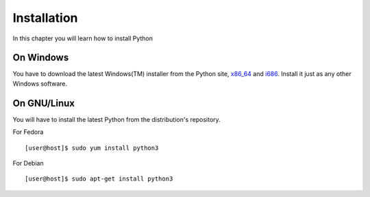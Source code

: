 

============
Installation
============

In this chapter you will learn how to install Python

On Windows
==========

You have to download the latest Windows(TM) installer from the Python site, `x86_64 <https://www.python.org/ftp/python/3.4.1/python-3.4.1.amd64.msi>`_ and
`i686 <https://www.python.org/ftp/python/3.4.1/python-3.4.1.msi>`_. Install it just as any other Windows software.

On GNU/Linux
============

You will have to install the latest Python from the distribution's repository.

For Fedora

::

    [user@host]$ sudo yum install python3

For Debian

::

    [user@host]$ sudo apt-get install python3


